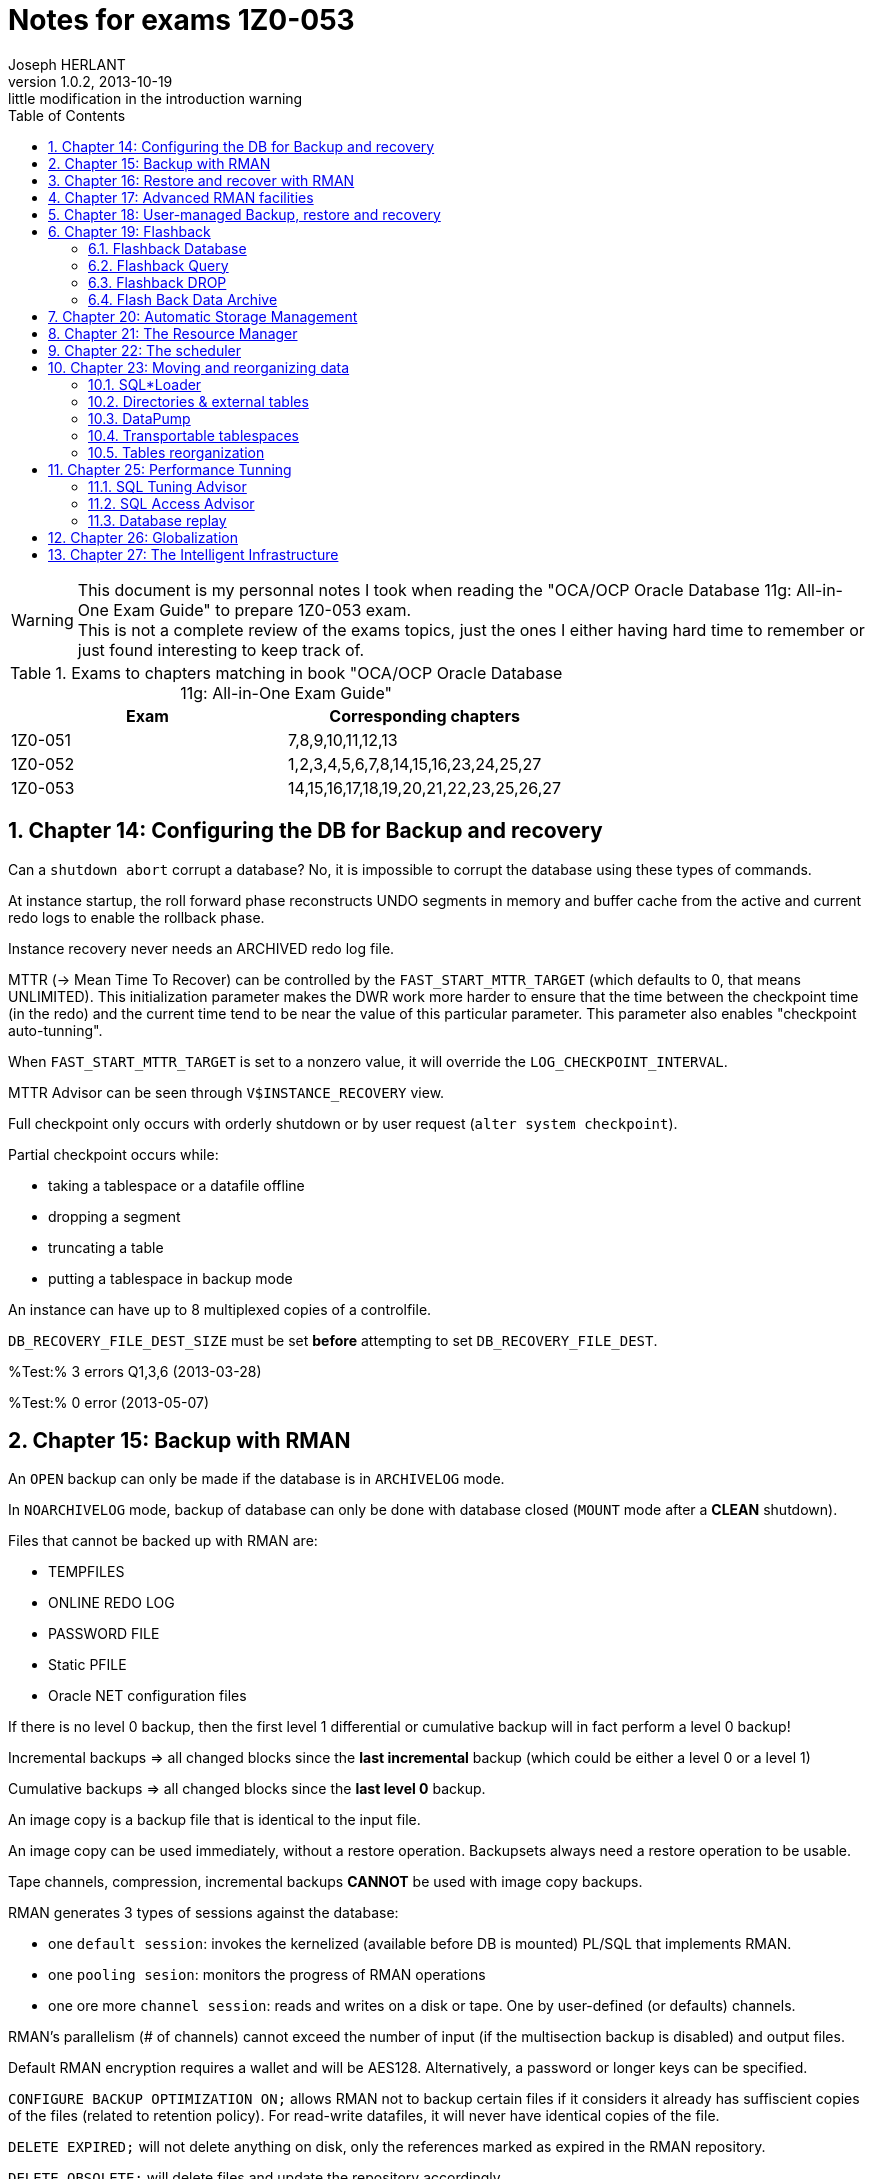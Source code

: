 Notes for exams 1Z0-053
=======================
Joseph HERLANT
v1.0.2, 2013-10-19: little modification in the introduction warning
:encoding: UTF-8
:description: This document is regrouping my personal notes I took while revising +
  for the 1Z0-053 Oracle certification exam.
:keywords: Oracle, Database, Certified, Professionnal, Certification, exam, +
  1Z0-052, 11gR2
:lang: en
:data-uri:
:ascii-ids:
:linkcss:
:stylesdir: /custom_/css
:scriptsdir: /custom_/js
:linkcss:
:stylesdir: /custom_/css
:scriptsdir: /custom_/js
:icons:
:iconsdir: /usr/share/asciidoc/images/icons/
:numbered:
:toc:
:tags.underline: <u>|</u>
:quotes.%: underline

/////
:revinfo:
v1.0.1, 2013-10-09: Adding tags for website generation
v1.0.0, 2013-05-16: Initial version
/////


WARNING: This document is my personnal notes I took when reading the
"OCA/OCP Oracle Database 11g: All-in-One Exam Guide" to prepare 1Z0-053 exam. +
This is not a complete review of the exams topics, just the ones I either 
having hard time to remember or just found interesting to keep track of.

.Exams to chapters matching in book "OCA/OCP Oracle Database 11g: All-in-One Exam Guide"
[options="header"]
|==================================================
| Exam    | Corresponding chapters
| 1Z0-051 | 7,8,9,10,11,12,13 
| 1Z0-052 | 1,2,3,4,5,6,7,8,14,15,16,23,24,25,27
| 1Z0-053 | 14,15,16,17,18,19,20,21,22,23,25,26,27
|==================================================



Chapter 14: Configuring the DB for Backup and recovery
------------------------------------------------------

Can a `shutdown abort` corrupt a database? No, it is impossible to corrupt the database using these types of commands.

At instance startup, the roll forward phase reconstructs UNDO segments in memory and buffer cache from the active and current redo logs to enable the rollback phase.

Instance recovery never needs an ARCHIVED redo log file.

MTTR (-> Mean Time To Recover) can be controlled by the `FAST_START_MTTR_TARGET` (which defaults to 0, that means UNLIMITED). This initialization parameter makes the DWR work more harder to ensure that the time between the checkpoint time (in the redo) and the current time tend to be near the value of this particular parameter. This parameter also enables "checkpoint auto-tunning".

When `FAST_START_MTTR_TARGET` is set to a nonzero value, it will override the `LOG_CHECKPOINT_INTERVAL`.

MTTR Advisor can be seen through `V$INSTANCE_RECOVERY` view.

Full checkpoint only occurs with orderly shutdown or by user request (`alter system checkpoint`).

Partial checkpoint occurs while:

 * taking a tablespace or a datafile offline
 * dropping a segment
 * truncating a table
 * putting a tablespace in backup mode

An instance can have up to 8 multiplexed copies of a controlfile.

`DB_RECOVERY_FILE_DEST_SIZE` must be set *before* attempting to set `DB_RECOVERY_FILE_DEST`.

%Test:% 3 errors Q1,3,6 (2013-03-28)

%Test:% 0 error (2013-05-07)


Chapter 15: Backup with RMAN
----------------------------

An `OPEN` backup can only be made if the database is in `ARCHIVELOG` mode.

In `NOARCHIVELOG` mode, backup of database can only be done with database closed (`MOUNT` mode after a *CLEAN* shutdown).

Files that cannot be backed up with RMAN are:

 * TEMPFILES
 * ONLINE REDO LOG
 * PASSWORD FILE
 * Static PFILE
 * Oracle NET configuration files

If there is no level 0 backup, then the first level 1 differential or cumulative backup will in fact perform a level 0 backup!

Incremental backups => all changed blocks since the *last incremental* backup (which could be either a level 0 or a level 1)

Cumulative backups => all changed blocks since the *last level 0* backup.

An image copy is a backup file that is identical to the input file.

An image copy can be used immediately, without a restore operation. Backupsets always need a restore operation to be usable.

Tape channels, compression, incremental backups *CANNOT* be used with image copy backups.

RMAN generates 3 types of sessions against the database:

 * one `default session`: invokes the kernelized (available before DB is mounted) PL/SQL that implements RMAN.
 * one `pooling sesion`: monitors the progress of RMAN operations
 * one ore more `channel session`: reads and writes on a disk or tape. One by user-defined (or defaults) channels.

RMAN's parallelism (# of channels) cannot exceed the number of input (if the multisection backup is disabled) and output files.

Default RMAN encryption requires a wallet and will be AES128. Alternatively, a password or longer keys can be specified.

`CONFIGURE BACKUP OPTIMIZATION ON;` allows RMAN not to backup certain files if it considers it already has suffiscient copies of the files (related to retention policy). For read-write datafiles, it will never have identical copies of the file.

`DELETE EXPIRED;` will not delete anything on disk, only the references marked as expired in the RMAN repository.

`DELETE OBSOLETE;` will delete files and update the repository accordingly.

RMAN stores its repository on controlfile => loss of it means no restore possible! RMAN Recovery Catalog avoids this. 

If you use LOG_ARCHIVE_DEST or LOG_ARCHIVE_DUPLEX_DEST, these locations must be disks (Filesystems or ASM). It cannot be another Oracle instance.

If a MANDATORY archive destination is unavailable, the database will shut down.

Control files and redo logs are considered as permanent. A copy of the controlfile and each online log is kept in the FRA. Archivelog and backups are considered as transient.

%Test:% 3 errors Q2,5,10 (2013-03-31)

%Test:% 1 error Q5 (2013-05-07)


Chapter 16: Restore and recover with RMAN
-----------------------------------------

[horizontal]
ADR:: Automatic Diagnostic Repository

Health monitor will run reactively or on demand and will write errors details to the ADR.

Health monitor's PL/SQL package => DBMS_HM

.Actions that do the Health Monitor
 * In NOMOUNT mode, checks the "DB structure integrity" (integrity of the controlfiles)
 * In MOUNT mode, checks:
  ** the "DB structure integrity" (integrity of the controlfiles + online redo logs and datafile headers) 
  ** the "Redo Integrity check" (online and archived logfiles accessibility and corruptions)
 * In OPEN mode: 
  ** scans every data block for corruption
  ** checks data dictionnary integrity
  ** checks undo segments integrity


DRA:: Data Recovery Advisor : makes the use of informations gathered by the Health Monitor to find problems and contructs RMAN scripts to repair them. It can do nothing unless the instance is in nomount mode or higher.

If one or more failure exists, then you should typically use:

 . `LIST FAILURE;` RMAN command to show informations about the failure
 . `ADVISE FAILURE;` RMAN command *in the SAME RMAN session* to obtain a report of repair. DRA will not generate any advice if you have not first asked it to the list the failures. Fixed failures or occurence since last listing will not be advised upon.
 . `REPAIR FAILURE;` RMAN command *in the SAME RMAN session* to automatically run the generated repair script

DRA will function only for a single-instance database. It cannot work with a RAC clustered database, nor against a DataGuard standby database.

In *NOarchivelog* mode, the corruption of a datafile will mean full resore and a clear of the logfile groups using `ALTER DATABASE CLEAR LOGFILE GROUP <group_number>;`. This recreates the specified logfile group. Other solution would be to drop the relevant tablespace...

In *NOarchivelog* mode, restoring an incremental backup will need the use of `RECOVER DATABASE NOREDO;` command after the full backup restore.

RMAN will always apply incremental backups in preference to applying redo data (if they are available).

SYSTEM and/or active UNDO tablespaces and/or any controlfile copy corruption will all bring database down.

Other tablespaces' datafile corruption => datafile will be brought offline (and the rest of the database will remain open).

Incomplete recovery is necessary if there is a missing archivelog or if all members of the current online redo log file group are missing.

Autobackup of controlfile and spfile will rely on DBID, so keep the DBID in your documentation.

`RESTORE CONTROLFILE|SPFILE FROM AUTOBACKUP|'<file_path>';` are the only RMAN commands that can be executed in NOMOUNT mode.

In RMAN, the `SET` commands (SET UNTIL, NEWNAME, DBID,...) can *only* be executed in a *run block*.

Block corruptions will not take the datafile offline. RMAN can detect them as it performs backup operations and repair them automatically.

To manually recover a block using RMAN, use the `block recover datafile <datafile_number> block <coma_separated_block_numbers_to_recover>;`.

If you use the backup with the MAXCORRUPT option, you can revover corrupted blocks using `block recover corruption list [until SYSDATE-7];`(for example). The "until sysdate - 7" would recover from a backup at least older than 7 days.

%Test:% 4 errors Q1,6,9,15 (2013-03-31)

%Test:% 4 error Q6,9,11,15 (2013-05-07)



Chapter 17: Advanced RMAN facilities
------------------------------------

When using rman recovery catalog, RMAN repository is also be stored in the controlfile of the target database.

The retention of the RMAN repository contained in the controlfile is controlled by the `CONTROLFILE_RECORD_KEEP_TIME` parameter that defaults to 7 days. The recovery catalog can retain data indefinitely.

The user owning the recovery catalog must have the `RECOVERY_CATALOG_OWNER` role.

The RMAN executable must be the same release as the TARGET database, but it does not need to be the same version as the catalog.

The RMAN catalog must be *CREATED* with a version of RMAN that is equal or higher than the version of any database that will be registered in it.

If you are using synchronous I/O but you have set BACKUP_DISK_IO_SLAVES init parameter, then the I/O performance is monitored in the V$BACKUP_ASYNC_IO.

%Test:% 1 error Q3 (2013-04-01)



Chapter 18: User-managed Backup, restore and recovery
-----------------------------------------------------

Recovery from loss of a *multiplexed online redo log* can be done while the database is open (whereas for controlfiles it cannot), and therefore does not entail any database. Use the `ALTER DATABASE CLEAR LOGFILE GROUP <group_number>;` command when the given group is inactive to recreate the members on disk.

To recover from the loss of a tempfile, create a new one and drop the old one. This can be done online.

`V$RECOVER_FILE` is the list of all datafiles found to be damaged or missing. Available in both mount or open mode.

In *NOarchivelog* mode, the loss of a datafile will always result in a complete restore of the database.

A `RECOVER DATABASE UNTIL ...;` will stop immediately *BEFORE* applying the change vector of the nominated time or SCN (_not immediately after_).

%Test:% 1 error Q2 (2013-04-01)



Chapter 19: Flashback
---------------------

Flashback Database (and other flashback technologies) will not back out physical corruption

Flashback Database
~~~~~~~~~~~~~~~~~~

Flashback Database relies on flashback logs AND redo logs.

RVWR:: Recovery writer. It writes data from the `flashback buffer` (area of memory in the SGA) to the flashback logs (on disk) which are complete block images, not vector changes.

Flashback logs cannot be multiplexed and are not archived. Their management and creation is automatic.

Flashback Database requires flashback logs, the Archivelog mode and the use of `OPEN RESETLOGS` after the flashback.

To configure Flashback Database:

 . Archivelog mode
 . Configure a FRA
 . Set `DB_FLASHBACK_RETENTION_TARGET` (in minutes)
 . shutdown and startup mount
 . `ALTER DATABASE FLASHBACK ON`
 . Open database

To get the status of the Flashback technology, use `SELECT flashback_on from V$DATABASE|V$TABLESPACE;`.

To list Flashback Database logs, use `V$FLASHBACK_DATABASE_LOG`.

Flashback Database statistics are in the `V$FLASHBACK_DATABASE_STAT`.

To Flashback a database:

 . Shutdown and startup mount
 . Flashback to a time, SCN or sequence
 . Open resetlogs

Flashback Database is the only way to recover a schema other than an incomplete recovery.

If there is not enough room in the FRA for the Flashback Data, *nothing but FLASHBACK DATA* will be deleted in the FRA!

If Flashback logging is impacting adversely on performance, the only thing to do is to stop flashback logging for some tablespaces.

Flashback Query
~~~~~~~~~~~~~~~

Flashback Query (the 3 variations) relies on the use of UNDO segments to reconstruct data as it were in a certain point in time.

You can query tables as of an earlier point in time, but you can never execute DML against the older version of the data.

Flashback Version Query cannot work against external and temporary tables, nor against V$ views.

Work done by the `DBMS_FLASHBACK.BACKOUT_TRANSACTION` will be left *UNCOMMITED*. You'll have to commit them manually to finish the recover.

Only Flashback Table requires row movement. Flashback Transaction *DO NOT*.

To flash back 2 tables in a foreign key relationship, flashback both tables in one operation.

Flashback DROP
~~~~~~~~~~~~~~

Flashback Drop will *not* be able to flashback a `TRUNCATE` !

In a flash back Drop, the table, associated indexes and permissions will be restored.

Flashback Drop is not available for tables in the SYSTEM tablespace. Those ones are purged immediately.

`DBA_SEGMENTS` contains RECYCLE BIN segments whereas `DBA_FREE_SPACE` will not take them in account!

No constraint go to the recycle bin.

Flash Back Data Archive
~~~~~~~~~~~~~~~~~~~~~~~

A Flash Back Data Archive (FBDA) is enabled for a table. It will create another table that will store any versions of the rows of the tables. Retention can be years.

DROP, TRUNCATE and column DROP cannot be executed against a table using FBDA.

+++<u>Test:</u>+++ 7 errors Q1,7,9,10,12,16,17 (2013-04-03)



Chapter 20: Automatic Storage Management
----------------------------------------

Oracle Cluster Services are required on the host in order to setup the communication between the RDBMS instance and the ASM instance.

You can use ASM only for database and recovery files. *Not* for Oracle Home, Alert log, trace files, passord files and Static PFILE.

ASM Mirroring defaults to a single mirror, but can be set to `NONE` or `DOUBLE`.

Stripping is automatic and cannot be disabled.

ASM is a management and control facility that makes files available. It does not do the actual I/O work.

An ASM instance cannot mount or open a database.

You can only connect to an ASM instance using a password file or OS authentication.

RBAL and ARBn:: are ASM-specific background processes used to rebalance activity (movement of data between disks, changing in stripping or adding disks). RBAL coordinates rebalancing on the ASM instance. ARBn processes does the work.

A rebalancing operation will start automatically in response to a disk group reconfiguration.

On the *RDBMS* instance:

 * the `RBAL` process locate ASM disks through the ASM instance and opens it
 * the `ASMB` process creates a session against the ASM instance, continuously connected to pass the physical change orders and various statistics and status messages

Required fields in an ASM instance parameter file are:

 * `Instance type` (must be set to _ASM_)
 * `ASM_DISKSTRING` that is the list of path identifying the disks to be given to ASM

If an ASM instance fails, the dependent RDBMS instances using it will abort.
RMAN is the only tool that can backup ASM files.

+++<u>Test:</u>+++ 0 error (2013-04-03)



Chapter 21: The Resource Manager
--------------------------------

`RESOURCE_LIMITS` parameter has nothing to do with the Resource Manager. It has to do with the PROFILES.

The `RESOURCE_MANAGER_PLAN` instance parameter (that defaults to DEFAULT_MAINTENANCE_PLAN) is the way to control Resource Manager. It can also be set using the scheduler or with the `DBMS_RESOURCE_MANAGER.SWITCH_PLAN` procedure.

`DBMS_RESOURCE_MANAGER_PRIVS` package is used to put users into consumer groups and to grant system privileges necessary to administer the Resource Manager. The corresponding role (`ADMINISTER RESOURCE MANAGER`) cannot be granted or revoked other way than using this package.

Every user can switch its consumer group using the `DBMS_SESSION.SWITCH_CURRENT_CONSUMER_GROUP` procedure.

A user with rights to administer Resource Manager can use:

 * `DBMS_RESOURCE_MANAGER.SWITCH_CONSUMER_GROUP_FOR_USER` to switch all the sessions connected with a user to a given consumer group
 * `DBMS_RESOURCE_MANAGER.SWITHC_CONSUMER_GROUP_FOR_SESS` to switch a given session to a given consumer group

There are 4 priority levels that can be used in a plan.

Memory allocated to Resource Manager is the Pending Area (part of the SGA). It is also used to validate a plan before saving it.

Every plan must include the `OTHER_GROUP` group; otherwise, the validation will fail in the pending area and the plan will not be saved in the data dictionnary.

Active session in Resource Manager vocabulary includes running sessions and idle sessions with uncommited transaction(s).

+++<u>Test:</u>+++ 5 errors Q1,2,3,10,11 (2013-04-05)



Chapter 22: The scheduler
-------------------------

CQJ0:: Job Coordinator process. It monitors `DBA_SCHEDULER_JOBS` view and launches the `Jnnn` process to run a job.

`JOB_QUEUE_PROCESS` instance parameter limits the max number (0 to 1000 and defaults to 1000) of Jnnn that can be launched. If set to 0, the scheduler will not function.

By default jobs and programs are disabled in the scheduler at creation time.

Job class is used to associate 1 or more job with a Resource Manager consumer group and also to control logging levels.

The `MANAGE SCHEDULER` system privilege is needed to create job classes and windows and to force windows to open or close irrespective of their schedules.

PROGRAMS and JOBS share the same namespace => They cannot have the same name! The same is true for SCHEDULES and WINDOWS.

You cannot create lightweight jobs using Database Control. Only the `DBMS_SCHEDULER` package enables you to do that.

A lightweight job has always AUTO_DROP to *TRUE* and END_DATE defaulting to current timestamp.

Priorities cannot be set on creation of the job. You must use the `DBMS_SCHEDULER.SET_ATTRIBUTE` procedure.

Jobs priorities within a class are from 1 to 5 (highest to lowest).

*Only one window an be open at once*. Other things being equal, the window with the longest to run will open or remain open if 2 windows are overlapping and having the same priority.

+++<u>Test:</u>+++ 2 errors Q5,8 (2013-04-06)



Chapter 23: Moving and reorganizing data
----------------------------------------

SQL*Loader
~~~~~~~~~~

SQL*Loader can use either binded insert with normal commit or `direct path loads` that will skip buffer cache (can even skip redo), generate no UNDO, writes directly above HWM and move HWM at the end of the work.

Direct path loads have drawbacks:

 * Referential integrity contraints must be dropped or disabled for the duration of the operation (except for unique, not null & PK)
 * Insert triggers are not fired
 * Table will be locked against DML from other sessions
 * Cannot be used against clustered tables

Only *UNIQUE*, *NOT NULL* and PK constraints are enforced during a direct path load.

SQL*Loader use:

 * Input files (data)
 * Control files (settings and format)
 * Log files
 * Bad files (formatting errors or not matching DB integrity constraints)
 * Reject files (correct input but do not match some record selection criterion)

Directories & external tables
~~~~~~~~~~~~~~~~~~~~~~~~~~~~~

Directories are always owned by SYS user even if not created by SYS. So having created a directory do not mean that you will be able to drop it!

External tables relies on oracle's "DIRECTORIES" objects just as DATAPUMP do.

External tables cannot have indexes, constraints or triggers.

DataPump
~~~~~~~~

When a DataPump job is launched, at least 2 processes are started:

 * The `DMnn`: DataPump Master process (one by datapump job)
 * One or more `DWnn`: Worker processes. If parallelism is enabled, each DWnn may make use of 2 or more parallel execution server processes named `Pnnn`.

2 queues are created for each datapump jobs:

 * A control queue: Individual tasks to make up the job are placed in the control queue by the DMnn process. DWnn process pick up these tasks and execute them.
 * A status queue: DMnn place messages in the status queue to describe the state of the job. Any session with appropriate privileges can query the queue to monitor the job's progress.

There are 3 datapump file types:

 * SQL files
 * Log files
 * Dump files

Directory (or directories) can be specified to a datapump job at 4 levels (in order of precedence):

 . A per-file within the datapump job
 . A parameter applied to the whole datapump job at command-line level
 . The `DATAPUMP_DIR` environment variable
 . The `DATA_PUMP_DIR` directory

Datapump has 2 methods for loading and unloading data:

 * Direct path: works the same way as for SQL*Loader
 * External table path: uses SELECT and INSERT statements using the buffer cache, UNDO, REDO and regular COMMIT mechanisms.

DBA has no control of which method is used. Datapump makes the decision himself based on the complexity of the objects (ie: simply structured data such as table heap with no triggers => direct path). In either case, the generated file is identical.

Transportable tablespaces
~~~~~~~~~~~~~~~~~~~~~~~~~

Transportable tablespaces requires data to be converted to the endian format. To transport tablespace accross platforms with a different endian requires converting datafiles. You do this using the `CONVERT` RMAN command.

Tables reorganization
~~~~~~~~~~~~~~~~~~~~~

`DBA_RESUMABLE` view lists all suspended sessions. Resumable can be set:

 * at session level using `ALTER SESSION ENABLE RESUMABLE [TIMEOUT <seconds>] [name <operation_name>];`. TIMEOUT defauts to infinite; NAME is the name that would appear in DBA_RESUMABLE
 * at system level by setting the `RESUMABLE_TIMEOUT` instance parameter

Row migration is caused by UPDATE statement. INSERT or DELETE can NEVER cause row migration.

Reorganizing a table with a MOVE will render all associated indexes unusable.

A MOVE operation will lock the table against DML. You cannot move a table if there is an uncommited transaction against it.

To find chained rows, use the `ANALYZE` command, *NOT* `DBMS_STATS` package. Then go to the `CHAIN_CNT` of the `DBA_TABLES`. If the `AVG_ROW_LEN` is less than the block size, these are migrated rows; if it is greater, they will be chained rows.

Tables in tablespace that use the older freelist technique for managing segment space usage cannot be shrunk.

You CANNOT `SHRINK` a table that:

 * has a column of type `LONG`
 * has a materialize view defined with `REFRESH ON COMMIT`
 * has not row movement enabled

MMON process is responsible of raising an alert when a tablespace usage treshold is reached. DB Control reports it.

+++<u>Test:</u>+++ 2 errors Q8,9 (2013-04-06)

+++<u>Test:</u>+++ 3 errors Q3,6,8 (2013-05-07)



Chapter 25: Performance Tunning
-------------------------------

There will be 3 stages of PGA memory allocation:

 * Optimal: The whole SORT of data is made into memory.
 * One-pass: The SORT is made by batch of rows into memory. Each batch is written to disk and a final MERGE is made in memory.
 * Multipass: Both SORT and MERGE are separated into batches, sorted and written to disk.

The LOG_BUFFER is the only SGA structure that cannot be adjusted dynamically. It cannot therefore be automatically generated.

If AMM (`MEMORY_TARGET`) is set and that you also set `PGA_AGGREGATE_TARGET` and `SGA_TARGET`, these will be considered as *MINIMUM*. AMM will never reduce PGA and SGA beneath those sizes.

When Automatic Memory Management is enabled, the individual advisors (which are necessary for AMM to function) can be seen in V$ views, but only the overall advisor is displayed by Database Control.

Automatic memory management cannot function unless the `statistics_level` instance parameter is set to TYPICAL (which is the default) or ALL.

Memory advisor views: `v$memory_target_advice`, `v$sga_target_advice` and `v$pga_target_advice`

An invalid object may become valid on next access, but unusable indexes must be made valid by manual rebuild.

SQL Tuning Advisor
~~~~~~~~~~~~~~~~~~

Inputs of SQL Tuning Advisor are SQL statement(s) from:

 * the library cache (in shared pool)
 * a precreated set of SQL statements
 * the AWR
 * a manually given SQL statement

SQL Tuning Advisor advises upon:

 * statistics
 * SQL profiles creation
 * Indexes creation
 * Materialized views creation (not modifications!)
 * Partitionning
 * revision of SQL statement


Package to use the SQL Tuning Advisor: `DBMS_SQLTUNE`. To launch SQL Tuning Advisor job manually, use `DBMS_SQLTUNE.EXECUTE_TUNNING_TASK`.

Views to use with the SQL Tuning Advisor: `DBA_ADVISOR_LOG`, `DBA_/USER_ADVISOR_TASKS` and `V$ADVISOR_PROGRESS`.


SQL Access Advisor
~~~~~~~~~~~~~~~~~~

Inputs of SQL Access Advisor can be:

 * A single SQL statement
 * A SQL statement tuning set
 * Current SQL cache contents
 * A hypothetical workload imputed from the DDL of a set of objects

SQL Access Advisor can recommend changes to Materialize views, changing indexes and partitionning, and enabling query rewrite. But only SQL Access Advisor recommends changes to Materialized views (including their creation).

Package to use the SQL Access Advisor: `DBMS_ADVISOR`. To launch SQL Access Advisor job manually, use `DBMS_ADVISOR.QUICK_TUNE`.


Database replay
~~~~~~~~~~~~~~~
Database Replay consists of four steps:
 . workload capture
 . workload preprocessing
 . workload replay
 . analysis and reporting

Are *NOT* included in capture:
 * SQL*Loader operations
 * Oracle Streams
 * flashback queries
 * distributed transactions
 * remote DESCRIBE or COMMIT commands


+++<u>Test:</u>+++ 5 errors Q4,12,14,16,18 (2013-04-08)

+++<u>Test:</u>+++ 7 errors Q9,12,13,14,15,16,18 (2013-05-07)


Chapter 26: Globalization
-------------------------

Globalization settings can be specified at the following levels (in order or precedence):

 * Database: view is `nls_database_parameters` (hard to change after DB creation)
 * Instance: view is `nls_instance_parameters`
 * Client environment: viewed in shell environment and on session it impacts
 * Session: views are `V$NLS_PARAMETERS` and `nls_session_parameters`
 * Statements: for example, through functions like `TO_CHAR(<column>, 'Day dd, Month YYYY', 'NLS_DATE_LANGUAGE=DUTCH')`

Since release 9i, the National Character Set of the database can only be unicode (but the database characterset can be something else) => UTF8 (variable size) and AL16UTF16 (fixed-width).

`NLS_DATE_LANGUAGE` and `NLS_SORT` are controlled by `NLS_LANGUAGE`.

`NLS_DATE_FORMAT` and `NLS_NUMERIC_CHARACTERS` are controlled by `NLS_TERRITORY`.

`V$NLS_VALID_VALUES` lists the supported values for the various NLS parameters.

+++<u>Test:</u>+++ 3 errors Q6,9,11 (2013-04-10)



Chapter 27: The Intelligent Infrastructure
------------------------------------------

The ADR is a central file-based repository for all diagnostic information. This includes various dumps and trace files, the alert log, and health monitor reports.

`ADR_BASE` defaults to (in order of precedence):

 * DIAGNOSTIC_DEST/diag
 * ORACLE_BASE/diag (if DIAGNOSTIC_DEST instance parameter is not set)
 * ORACLE_HOME/log (if ORACLE_BASE environment variable is not set)

A problem is a critical error in the database or the instance. An incident is an occurrence of a problem. An incident package is a collection of data regarding one or more incidents and problems, formatted for upload to Oracle Support Services as part of an SR.

Before the REFRESHFROMMETALINK job can run, Database Control must be able to make an outbound HTTP connection to My Oracle Support website.

Using the EM Workbench Support, you can create full or incremental packages, add or remove trace files to a package and add SQL test cases to the package.


+++<u>Test:</u>+++ 3 errors Q5,6,8 (2013-04-10)

+++<u>Test:</u>+++ 5 errors Q2,3,4,6,8 (2013-05-07)


